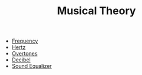 #+TITLE: Musical Theory

- [[file:frequency.org][Frequency]]
- [[file:hertz.org][Hertz]]
- [[file:overtones.org][Overtones]]
- [[file:decibel.org][Decibel]]
- [[file:soundequalizer.org][Sound Equalizer]]
